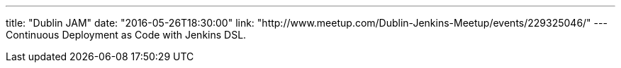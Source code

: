 ---
title: "Dublin JAM"
date: "2016-05-26T18:30:00"
link: "http://www.meetup.com/Dublin-Jenkins-Meetup/events/229325046/"
---
Continuous Deployment as Code with Jenkins DSL.
